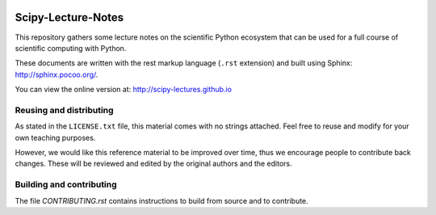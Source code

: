 .. image:: https://zenodo.org/badge/doi/10.5281/zenodo.31521.svg
    :target: http://dx.doi.org/10.5281/zenodo.31521

.. image:: https://travis-ci.org/scipy-lectures/scipy-lecture-notes.svg?branch=master
    :target: https://travis-ci.org/scipy-lectures/scipy-lecture-notes

===================
Scipy-Lecture-Notes
===================

This repository gathers some lecture notes on the scientific Python
ecosystem that can be used for a full course of scientific computing with
Python.

These documents are written with the rest markup language (``.rst``
extension) and built using Sphinx: http://sphinx.pocoo.org/.

You can view the online version at: http://scipy-lectures.github.io

Reusing and distributing
-------------------------

As stated in the ``LICENSE.txt`` file, this material comes with no strings
attached. Feel free to reuse and modify for your own teaching purposes.

However, we would like this reference material to be improved over time,
thus we encourage people to contribute back changes. These will be
reviewed and edited by the original authors and the editors.

Building and contributing 
--------------------------

The file `CONTRIBUTING.rst` contains instructions to build from source
and to contribute.

